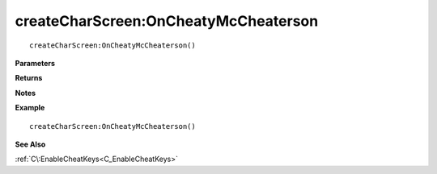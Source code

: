 .. _createCharScreen_OnCheatyMcCheaterson:

===================================
createCharScreen\:OnCheatyMcCheaterson 
===================================

.. description
    
::

   createCharScreen:OnCheatyMcCheaterson()


**Parameters**



**Returns**



**Notes**



**Example**

::

   createCharScreen:OnCheatyMcCheaterson()

**See Also**

:ref:`C\:EnableCheatKeys<C_EnableCheatKeys>`

